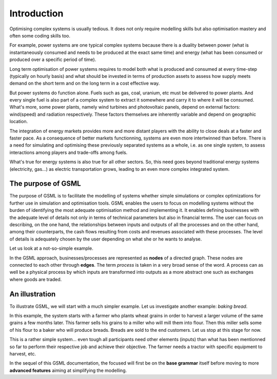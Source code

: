 ************
Introduction
************

Optimising  complex  systems is  usually  tedious.  It does  not  only
require modelling skills but also  optimisation mastery and often some
coding skills too.

For example,  power systems  are one  typical complex  systems because
there is a duality between power (what is instantaneously consumed and
needs to be produced at the exact same time) and energy (what has been
consumed or produced over a specific period of time).

Long term optimisation of power systems requires to model both what is
produced and consumed  at every time-step (typically  on hourly basis)
and what  should be invested in  terms of production assets  to assess
how supply meets  demand on the short  term and on the long  term in a
cost effective way.

But  power  systems do  function  alone.   Fuels  such as  gas,  coal,
uranium, etc must be delivered to  power plants. And every single fuel
is also part of a complex system  to extract it somewhere and carry it
to where it  will be consumed. What's more, some  power plants, namely
wind  turbines and  photovoltaic panels,  depend on  external factors:
wind(speed) and  radiation respectively. These factors  themselves are
inherently variable and depend on geographic location.

The  integration of  energy  markets provides  more  and more  distant
players  with the  ability  to  close deals  at  a  faster and  faster
pace. As  a consequence  of better  markets functionning,  systems are
even more  intertwinned than before.   There is a need  for simulating
and optimising these previously separated systems as a whole, i.e.  as
one single system, to assess interactions among players and trade-offs
among fuels.

What's true for energy systems is also true for all other sectors. So,
this need goes beyond traditional energy systems (electricity, gas...)
as  electric transportation  grows, leading  to an  even more  complex
integrated system.

The purpose of GSML
===================

The purpose of GSML is to  facilitate the modelling of systems whether
simple  simulations  or  complex  optimizations  for  further  use  in
simulation and optimisation tools.  GSML enables the users to focus on
modelling systems without the burden  of identifying the most adequate
optimisation  method   and  implementing  it.   It   enables  defining
businesses with  the adequate level  of details  not only in  terms of
technical parameters but also in  financial terms.  The user can focus
on describing, on  the one hand, the relationships  between inputs and
outputs  of all  the  processes and  on the  other  hand, among  their
counterparts,  the  cash  flows  resulting  from  costs  and  revenues
associated with  these processes. The  level of details  is adequately
chosen by the user depending on what she or he wants to analyse.

Let us  look at a not-so-simple example.

.. comments
   image:: ./illustrations/first_example.svg
   :width: 600px
   :alt: Not-so-simple Example 
   :align: center

In  the   GSML  approach,  businesses/processes  are   represented  as
**nodes**  of a  directed graph.   These nodes  are connected  to each
other through **edges**.  The term *process*  is taken in a very broad
sense of  the word.  A process can  as well be  a physical  process by
which inputs are transformed into outputs  as a more abstract one such
as exchanges where goods are traded.

An illustration
===============

To illustrate GSML, we will start  with a much simpler example. Let us
investigate another example: *baking bread*.

.. image:: ./illustrations/bread.png
   :width: 600px
   :alt: From wheat grains to sandwiches
   :align: center

In this  example, the  system starts  with a  farmer who  plants wheat
grains in order  to harvest a larger  volume of the same  grains a few
months later.  This farmer sells his  grains to a miller who will mill
them into flour. Then  this miller sells some of his  flour to a baker
who will produce breads. Breads are  sold to the end customers. Let us
stop  at this  stage for  now.

This is  a rather  simple system... even  tough all  participants need
other  elements (inputs)  than  what  has been  mentionned  so far  to
perform their respective  job and achieve their  objective.  The farmer
needs a tractor with specific equipment to harvest, etc.


   
In the sequel of this GSML documentation, the focused will first be on
the  **base   grammar**  itself  before  moving   to  more  **advanced
features** aiming at simplifying the modelling.

